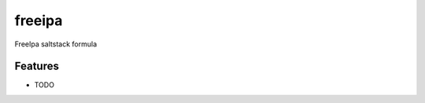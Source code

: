 ===============================
freeipa
===============================

FreeIpa saltstack formula

Features
--------

* TODO
